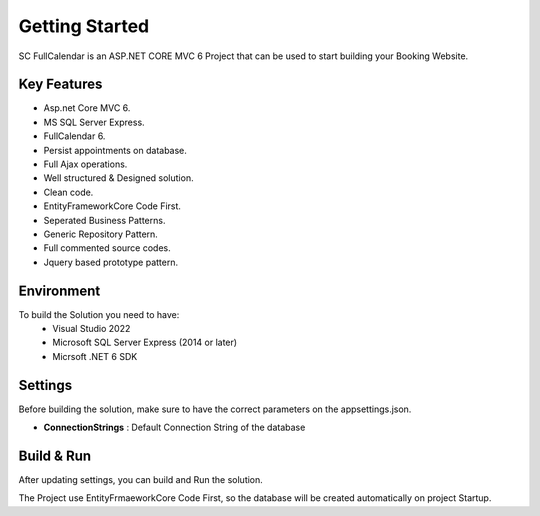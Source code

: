 Getting Started
=====

SC FullCalendar is an ASP.NET CORE MVC 6 Project that can be used to start building your Booking Website.

.. image:: images/solution.PNG
   
.. image:: images/1-week.PNG
	:width: 600
		
.. image:: images/3-month.PNG
	:width: 600

Key Features
------------

- Asp.net Core MVC 6.
- MS SQL Server Express.
- FullCalendar 6.
- Persist appointments on database.
- Full Ajax operations.
- Well structured & Designed solution.
- Clean code.
- EntityFrameworkCore Code First.
- Seperated Business Patterns.
- Generic Repository Pattern.
- Full commented source codes.
- Jquery based prototype pattern.

Environment
----------------

To build the Solution you need to have:
			- Visual Studio 2022
			- Microsoft SQL Server Express (2014 or later)
			- Micrsoft .NET 6 SDK

Settings
------------


Before building the solution, make sure to have the correct parameters on the appsettings.json.

- **ConnectionStrings**  :  Default Connection String of the database 

   
Build & Run
------------

After updating settings, you can build and Run the solution.

The Project use EntityFrmaeworkCore Code First, so the database will be created automatically on project Startup.
   

